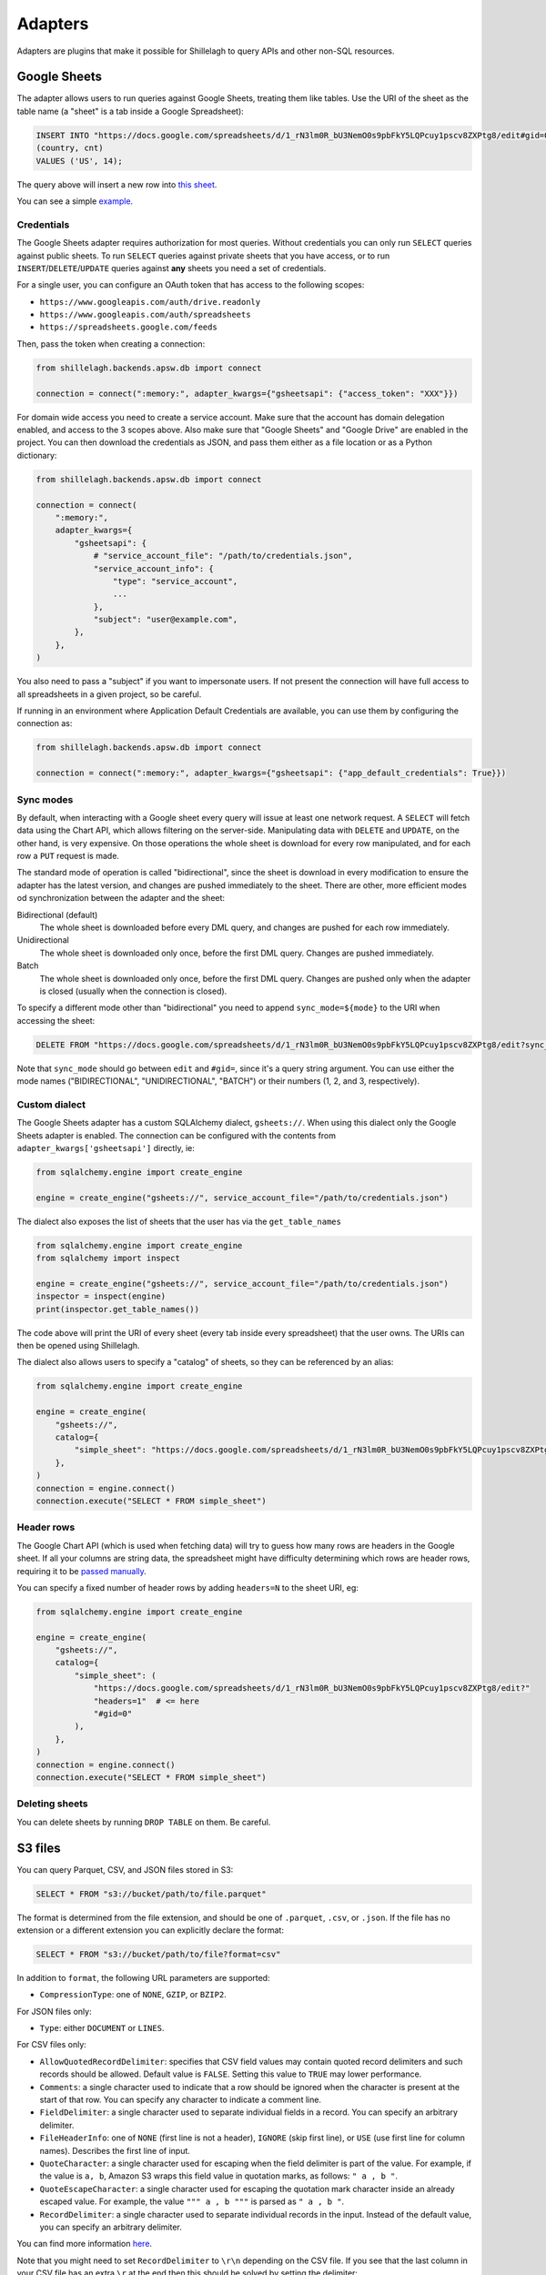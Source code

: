 .. _adapters:

========
Adapters
========

Adapters are plugins that make it possible for Shillelagh to query APIs and other non-SQL resources.

.. _gsheets:

Google Sheets
=============

The adapter allows users to run queries against Google Sheets, treating them like tables. Use the URI of the sheet as the table name (a "sheet" is a tab inside a Google Spreadsheet):

.. code-block:: sql

    INSERT INTO "https://docs.google.com/spreadsheets/d/1_rN3lm0R_bU3NemO0s9pbFkY5LQPcuy1pscv8ZXPtg8/edit#gid=0"
    (country, cnt)
    VALUES ('US', 14);

The query above will insert a new row into `this sheet <https://docs.google.com/spreadsheets/d/1_rN3lm0R_bU3NemO0s9pbFkY5LQPcuy1pscv8ZXPtg8/edit#gid=0>`_.

You can see a simple `example <https://github.com/betodealmeida/shillelagh/blob/main/examples/gsheets.py>`__.

Credentials
~~~~~~~~~~~

The Google Sheets adapter requires authorization for most queries. Without credentials you can only run ``SELECT`` queries against public sheets. To run ``SELECT`` queries against private sheets that you have access, or to run ``INSERT``/``DELETE``/``UPDATE`` queries against **any** sheets you need a set of credentials.

For a single user, you can configure an OAuth token that has access to the following scopes:

- ``https://www.googleapis.com/auth/drive.readonly``
- ``https://www.googleapis.com/auth/spreadsheets``
- ``https://spreadsheets.google.com/feeds``

Then, pass the token when creating a connection:

.. code-block:: python

    from shillelagh.backends.apsw.db import connect

    connection = connect(":memory:", adapter_kwargs={"gsheetsapi": {"access_token": "XXX"}})

For domain wide access you need to create a service account. Make sure that the account has domain delegation enabled, and access to the 3 scopes above. Also make sure that "Google Sheets" and "Google Drive" are enabled in the project. You can then download the credentials as JSON, and pass them either as a file location or as a Python dictionary:

.. code-block:: python

    from shillelagh.backends.apsw.db import connect

    connection = connect(
        ":memory:",
        adapter_kwargs={
            "gsheetsapi": {
                # "service_account_file": "/path/to/credentials.json",
                "service_account_info": {
                    "type": "service_account",
                    ...
                },
                "subject": "user@example.com",
            },
        },
    )

You also need to pass a "subject" if you want to impersonate users. If not present the connection will have full access to all spreadsheets in a given project, so be careful.

If running in an environment where Application Default Credentials are available, you can use them by configuring the connection as:

.. code-block:: python

    from shillelagh.backends.apsw.db import connect

    connection = connect(":memory:", adapter_kwargs={"gsheetsapi": {"app_default_credentials": True}})


Sync modes
~~~~~~~~~~

By default, when interacting with a Google sheet every query will issue at least one network request. A ``SELECT`` will fetch data using the Chart API, which allows filtering on the server-side. Manipulating data with ``DELETE`` and ``UPDATE``, on the other hand, is very expensive. On those operations the whole sheet is download for every row manipulated, and for each row a ``PUT`` request is made.

The standard mode of operation is called "bidirectional", since the sheet is download in every modification to ensure the adapter has the latest version, and changes are pushed immediately to the sheet. There are other, more efficient modes od synchronization between the adapter and the sheet:

Bidirectional (default)
        The whole sheet is downloaded before every DML query, and changes are pushed for each row immediately.
Unidirectional
        The whole sheet is downloaded only once, before the first DML query. Changes are pushed immediately.
Batch
        The whole sheet is downloaded only once, before the first DML query. Changes are pushed only when the adapter is closed (usually when the connection is closed).

To specify a different mode other than "bidirectional" you need to append ``sync_mode=${mode}`` to the URI when accessing the sheet:

.. code-block:: sql

    DELETE FROM "https://docs.google.com/spreadsheets/d/1_rN3lm0R_bU3NemO0s9pbFkY5LQPcuy1pscv8ZXPtg8/edit?sync_mode=BATCH#gid=0";

Note that ``sync_mode`` should go between ``edit`` and ``#gid=``, since it's a query string argument. You can use either the mode names ("BIDIRECTIONAL", "UNIDIRECTIONAL", "BATCH") or their numbers (1, 2, and 3, respectively).

Custom dialect
~~~~~~~~~~~~~~

The Google Sheets adapter has a custom SQLAlchemy dialect, ``gsheets://``. When using this dialect only the Google Sheets adapter is enabled. The connection can be configured with the contents from ``adapter_kwargs['gsheetsapi']`` directly, ie:

.. code-block:: python

    from sqlalchemy.engine import create_engine

    engine = create_engine("gsheets://", service_account_file="/path/to/credentials.json")

The dialect also exposes the list of sheets that the user has via the ``get_table_names``

.. code-block:: python

    from sqlalchemy.engine import create_engine
    from sqlalchemy import inspect

    engine = create_engine("gsheets://", service_account_file="/path/to/credentials.json")
    inspector = inspect(engine)
    print(inspector.get_table_names())

The code above will print the URI of every sheet (every tab inside every spreadsheet) that the user owns. The URIs can then be opened using Shillelagh.

The dialect also allows users to specify a "catalog" of sheets, so they can be referenced by an alias:

.. code-block:: python

    from sqlalchemy.engine import create_engine

    engine = create_engine(
        "gsheets://",
        catalog={
            "simple_sheet": "https://docs.google.com/spreadsheets/d/1_rN3lm0R_bU3NemO0s9pbFkY5LQPcuy1pscv8ZXPtg8/edit#gid=0",
        },
    )
    connection = engine.connect()
    connection.execute("SELECT * FROM simple_sheet")

Header rows
~~~~~~~~~~~

The Google Chart API (which is used when fetching data) will try to guess how many rows are headers in the Google sheet. If all your columns are string data, the spreadsheet might have difficulty determining which rows are header rows, requiring it to be `passed manually <https://developers.google.com/chart/interactive/docs/spreadsheets#creating-a-chart-from-a-separate-spreadsheet>`_.

You can specify a fixed number of header rows by adding ``headers=N`` to the sheet URI, eg:

.. code-block:: python

    from sqlalchemy.engine import create_engine

    engine = create_engine(
        "gsheets://",
        catalog={
            "simple_sheet": (
                "https://docs.google.com/spreadsheets/d/1_rN3lm0R_bU3NemO0s9pbFkY5LQPcuy1pscv8ZXPtg8/edit?"
                "headers=1"  # <= here
                "#gid=0"
            ),
        },
    )
    connection = engine.connect()
    connection.execute("SELECT * FROM simple_sheet")

Deleting sheets
~~~~~~~~~~~~~~~

You can delete sheets by running ``DROP TABLE`` on them. Be careful.

S3 files
========

You can query Parquet, CSV, and JSON files stored in S3:

.. code-block:: sql

    SELECT * FROM "s3://bucket/path/to/file.parquet"

The format is determined from the file extension, and should be one of ``.parquet``, ``.csv``, or ``.json``. If the file has no extension or a different extension you can explicitly declare the format:

.. code-block:: sql

    SELECT * FROM "s3://bucket/path/to/file?format=csv"

In addition to ``format``, the following URL parameters are supported:

- ``CompressionType``: one of ``NONE``, ``GZIP``, or ``BZIP2``.

For JSON files only:

- ``Type``: either ``DOCUMENT`` or ``LINES``.

For CSV files only:

- ``AllowQuotedRecordDelimiter``: specifies that CSV field values may contain quoted record delimiters and such records should be allowed. Default value is ``FALSE``. Setting this value to ``TRUE`` may lower performance.
-  ``Comments``: a single character used to indicate that a row should be ignored when the character is present at the start of that row. You can specify any character to indicate a comment line.
- ``FieldDelimiter``: a single character used to separate individual fields in a record. You can specify an arbitrary delimiter.
- ``FileHeaderInfo``: one of ``NONE`` (first line is not a header), ``IGNORE`` (skip first line), or ``USE`` (use first line for column names). Describes the first line of input.
- ``QuoteCharacter``: a single character used for escaping when the field delimiter is part of the value. For example, if the value is ``a, b``, Amazon S3 wraps this field value in quotation marks, as follows: ``" a , b "``.
- ``QuoteEscapeCharacter``: a single character used for escaping the quotation mark character inside an already escaped value. For example, the value ``""" a , b """`` is parsed as ``" a , b "``.
- ``RecordDelimiter``: a single character used to separate individual records in the input. Instead of the default value, you can specify an arbitrary delimiter.

You can find more information `here <https://docs.aws.amazon.com/AmazonS3/latest/API/API_SelectObjectContent.html#API_SelectObjectContent_RequestSyntax>`_.

Note that you might need to set ``RecordDelimiter`` to ``\r\n`` depending on the CSV file. If you see that the last column in your CSV file has an extra ``\r`` at the end then this should be solved by setting the delimiter:

.. code-block:: sql

    SELECT * FROM "s3://bucket/path/to/file.csv?RecordDelimiter=\r\n"

Deleting object
~~~~~~~~~~~~~~~

You can use ``DROP TABLE`` to delete an object in S3:

.. code-block:: sql

    DROP TABLE "s3://bucket/path/to/file.csv"

This is irreversible, and unless you have backups in S3 the data will be lost forever. Be careful.

CSV files
=========

CSV (comma separated values) are supported (`an example <https://github.com/betodealmeida/shillelagh/blob/main/examples/csvfile.py>`__):

.. code-block:: sql

    SELECT * FROM "/path/to/file.csv";

The adapter supports full DML, so you can also ``INSERT``, ``UPDATE``, or ``DELETE`` rows from the CSV file. Deleted rows are marked for deletion; modified and inserted rows are appended at the end of the file; and garbage collection is applied when the connection is closed.

You can also delete the file by running ``DROP TABLE``.


Socrata
=======

The `Socrata Open Data API <https://dev.socrata.com/>`_ is a simple API used by many governments, non-profits, and NGOs around the world, including the `CDC <https://www.cdc.gov/>`_. Similarly to the Google Spreadsheets adapter, with the Socrata adapter you can query any API URL directly (`an example <https://github.com/betodealmeida/shillelagh/blob/main/examples/socrata.py>`__):

.. code-block:: sql

    SELECT date, administered_dose1_recip_4
    FROM "https://data.cdc.gov/resource/unsk-b7fc.json"
    WHERE location = 'US'
    ORDER BY date DESC
    LIMIT 10

The adapter is currently read-only.

WeatherAPI
==========

The `WeatherAPI <https://www.weatherapi.com/>`_ adapter was the first one to be written, and provides access to historical weather data. You need an API key in order to use it (`an example <https://github.com/betodealmeida/shillelagh/blob/main/examples/weatherapi.py>`__):

.. code-block:: python

    from datetime import datetime, timedelta
    from shillelagh.backends.apsw.db import connect

    three_days_ago = datetime.now() - timedelta(days=3)

    # sign up for an API key at https://www.weatherapi.com/my/
    api_key = "XXX"

    connection = connect(":memory:", adapter_kwargs={"weatherapi": {"api_key": api_key}})
    cursor = connection.cursor()

    sql = """
    SELECT *
    FROM "https://api.weatherapi.com/v1/history.json?q=London"
    WHERE time >= ?
    """
    for row in cursor.execute(sql, (three_days_ago,)):
        print(row)

By default the adapter will only look at the last 7 days of data, since that's what's available for free accounts. You can specify a larger time window:

.. code-block:: python

    from datetime import datetime, timedelta
    from shillelagh.backends.apsw.db import connect

    three_days_ago = datetime.now() - timedelta(days=3)

    # sign up for an API key at https://www.weatherapi.com/my/
    api_key = "XXX"

    # query 30 days of data
    connection = connect(":memory:", adapter_kwargs={"weatherapi": {"api_key": api_key, "window": 30}})

Pandas
======

Shillelagh has support for Pandas dataframes, inspired by `DuckDB <https://duckdb.org/2021/05/14/sql-on-pandas.html>`_:

.. code-block:: python

    import pandas as pd
    from shillelagh.backends.apsw.db import connect

    connection = connect(":memory:")
    cursor = connection.cursor()

    mydf = pd.DataFrame({"a": [1, 2, 3]})

    sql = "SELECT SUM(a) FROM mydf"
    for row in cursor.execute(sql):
        print(row)

Datasette
=========

You can select data from any `Datasette <https://datasette.io/>`_ table, by using the full URL with the database and the table:

.. code-block:: sql

    SELECT * FROM "https://fivethirtyeight.datasettes.com/polls/president_polls"

GitHub
======

The GitHub adapter currently allows pull requests and issues to be queried (other endpoints can be easily added):

.. code-block:: sql

    SELECT *
    FROM "https://api.github.com/repos/apache/superset/pulls"
    WHERE
        state = 'open' AND
        username = 'betodealmeida'

HTML Tables
===========

Shillelagh can be used to scrape data from HTML tables:

.. code-block:: sql

    SELECT *
    FROM "https://en.wikipedia.org/wiki/List_of_countries_and_dependencies_by_population"
    WHERE "UN Region" = 'Oceania'
    LIMIT 5

By default this will return data from the first HTML ``<table>`` in the page. If you want to query a different table you can pass an index as an anchor:

.. code-block:: sql

    SELECT *
    FROM "https://en.wikipedia.org/wiki/List_of_countries_and_dependencies_by_population#1"

This will return data from the second (the index is 0-based) table.

System resources
================

Shilellagh comes with a simple adapter that can query system resources. It's based on `psutil <https://github.com/giampaolo/psutil>`_, and currently displays CPU usage per processor:

.. code-block:: sql

    SELECT cpu0 FROM "system://cpu" LIMIT 1

An important thing to know is that the adapter streams the data. If the query doesn't specify a ``LIMIT`` it might hang if the client expects all data to be returned before displaying the results. This is true for the ``shillelagh`` CLI, but not for Python cursors. For example, the following code will print a new line every 1 second until it's interrupted:

.. code-block:: python

    from shillelagh.backends.apsw.db import connect

    connection = connect(":memory:")
    cursor = connection.cursor()

    query = 'SELECT * FROM "system://cpu"'
    for row in cursor.execute(query):
        print(row)

It's possible to specify a different polling interval by passing the ``interval`` parameter to the URL:

.. code-block:: sql

    SELECT cpu0 FROM "system://cpu?interval=0.1" -- 0.1 seconds

Generic JSON APIs
=================

Shillelagh has an adapter for generic JSON APIs, that works with any URL that returns ``application/json`` for the content type. Because of its generic nature the adapter performs no server-side filtering, meaning it has to download all the data first and filter it on the client. Nevertheless, it can be useful for small payloads.

To use it, just query a JSON endpoint, eg:

.. code-block:: sql

    SELECT * FROM "https://api.stlouisfed.org/fred/series?series_id=GNPCA&api_key=abcdefghijklmnopqrstuvwxyz123456&file_type=json#$.seriess[*]"

Note that the JSON payload should return the data as a list of dictionaries. In the example above, the payload looks like this:

.. code-block:: json

    {
      "realtime_start": "2022-11-01",
      "realtime_end": "2022-11-01",
      "seriess": [
        {
          "id": "GNPCA",
          "realtime_start": "2022-11-01",
          "realtime_end": "2022-11-01",
          "title": "Real Gross National Product",
          "observation_start": "1929-01-01",
          "observation_end": "2021-01-01",
          "frequency": "Annual",
          "frequency_short": "A",
          "units": "Billions of Chained 2012 Dollars",
          "units_short": "Bil. of Chn. 2012 $",
          "seasonal_adjustment": "Not Seasonally Adjusted",
          "seasonal_adjustment_short": "NSA",
          "last_updated": "2022-09-29 07:45:54-05",
          "popularity": 16,
          "notes": "BEA Account Code: A001RX\n\n"
        }
      ]
    }

In the payload above the data is stored in the ``seriess`` key. In order to have Shillelagh access the data correctly you should pass a `JSONPath <https://goessner.net/articles/JsonPath/>`_ expression as an anchor in the URL. For this payload the expression ``$.seriess[*]`` will return all rows inside the ``seriess`` children.

If you need to authenticate you can pass custom request headers via adapter keyword arguments:

.. code-block:: python

    from shillelagh.backends.apsw.db import connect

    connection = connect(
        ":memory:",
        adapter_kwargs={
            "genericjsonapi": {
                "request_headers": {
                    "X-Auth-Token": "SECRET",
                },
            },
        },
    )

Or via SQLAlchemy:

.. code-block:: python

    from sqlalchemy import create_engine

    engine = create_engine(
        "shilellagh://",
        connect_args={
            "adapter_kwargs": {
                "genericjsonapi": {
                    "request_headers": {
                        "X-Auth-Token": "SECRET",
                    },
                },
            },
        },
    )

Or via query parameters:

.. code-block:: sql

   SELECT * FROM "https://api.example.com/?_s_headers=(X-Auth-Token:SECRET)"

Note that if passing the headers via query parameters the dictionary should be serialized using `RISON <https://pypi.org/project/prison/>`_.

Generic XML
===========

The generic XML adapter is based on the generic JSON; the only difference is that it takes XML responses and uses XPath to extract the data. The XML response is converted into a JSON equivalent payload that takes in consideration only text. For example, this XML:

.. code-block:: xml

    <root>
        <foo>bar</foo>
        <baz>
            <qux>quux</qux>o
        </baz>
    </root>

Would get mapped to two columns, ``foo`` and ``baz``, with values ``bar`` and ``{"qux": "quux"}`` respectively.

Preset (https://preset.io)
==========================

There are two adapters based on the generic JSON adapter that are specific to `Preset <https://preset.io>`_. They handle authentication and pagination of the APIs, so they're more efficient than the generic one.

To configure, you need an access token and secret:

.. code-block:: python

    from shillelagh.backends.apsw.db import connect

    connection = connect(
        ":memory:",
        # create tokens/secrets at https://manage.app.preset.io/app/user
        adapter_kwargs={
            "presetapi": {
                "access_token": "",
                "access_secret": "",
            },
            "presetworkspaceapi": {
                "access_token": "",
                "access_secret": "",
            },
        },
    )

The token and secret should normally be the same, but because the workspace API is slightly different from the main Preset API they were implemented as different adapters.
